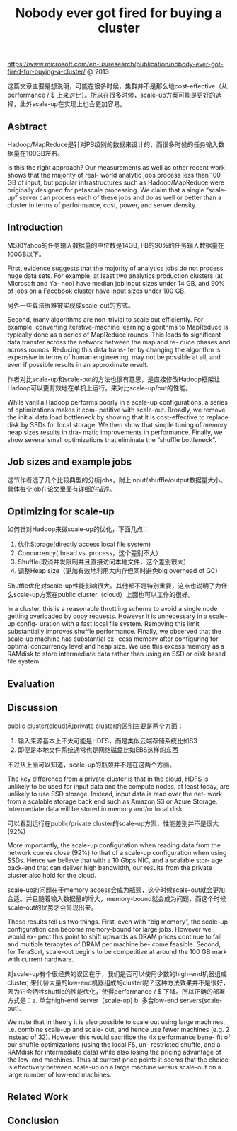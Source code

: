 #+title: Nobody ever got fired for buying a cluster

https://www.microsoft.com/en-us/research/publication/nobody-ever-got-fired-for-buying-a-cluster/ @ 2013

这篇文章主要是想说明，可能在很多时候，集群并不是那么地cost-effective（从performance / $ 上来对比）。所以在很多时候，scale-up方案可能是更好的选择，此外scale-up在实现上也会更加容易。

** Asbtract

Hadoop/MapReduce是针对PB级别的数据来设计的，而很多时候的任务输入数据量在100GB左右。

Is this the right approach? Our measurements as well as other recent work shows that the majority of real- world analytic jobs process less than 100 GB of input, but popular infrastructures such as Hadoop/MapReduce were originally designed for petascale processing. We claim that a single “scale-up” server can process each of these jobs and do as well or better than a cluster in terms of performance, cost, power, and server density.

** Introduction

MS和Yahoo的任务输入数据量的中位数是14GB, FB的90%的任务输入数据量在100GB以下。

First, evidence suggests that the majority of analytics jobs do not process huge data sets. For example, at least two analytics production clusters (at Microsoft and Ya- hoo) have median job input sizes under 14 GB, and 90% of jobs on a Facebook cluster have input sizes under 100 GB.

另外一些算法很难被实现成scale-out的方式。

Second, many algorithms are non-trivial to scale out efficiently. For example, converting iterative-machine learning algorithms to MapReduce is typically done as a series of MapReduce rounds. This leads to significant data transfer across the network between the map and re- duce phases and across rounds. Reducing this data trans- fer by changing the algorithm is expensive in terms of human engineering, may not be possible at all, and even if possible results in an approximate result.

作者对比scale-up和scale-out的方法也很有意思，是直接修改Hadoop框架让Hadoop可以更有效地在单机上运行，来对比scale-up/out的性能。

While vanilla Hadoop performs poorly in a scale-up configurations, a series of optimizations makes it com- petitive with scale-out. Broadly, we remove the initial data load bottleneck by showing that it is cost-effective to replace disk by SSDs for local storage. We then show that simple tuning of memory heap sizes results in dra- matic improvements in performance. Finally, we show several small optimizations that eliminate the “shuffle bottleneck”.

** Job sizes and example jobs

这节作者选了几个比较典型的分析jobs，附上input/shuffle/output数据量大小。具体每个job在论文里面有详细的描述。

[[../images/scale-up-vs-out-jobs.png]]

** Optimizing for scale-up

如何针对Hadoop来做scale-up的优化，下面几点：
1. 优化Storage(directly access local file system)
2. Concurrency(thread vs. process，这个差别不大）
3. Shuffle(取消并发限制并且直接访问本地文件，这个差别很大）
4. 调整Heap size（更加有效地利用大内存但同时避免big overhead of GC)

Shuffle优化对scale-up性能影响很大。其他都不是特别重要，这点也说明了为什么scale-up方案在public cluster（cloud）上面也可以工作的很好。

In a cluster, this is a reasonable throttling scheme to avoid a single node getting overloaded by copy requests. However it is unnecessary in a scale-up config- uration with a fast local file system. Removing this limit substantially improves shuffle performance. Finally, we observed that the scale-up machine has substantial ex- cess memory after configuring for optimal concurrency level and heap size. We use this excess memory as a RAMdisk to store intermediate data rather than using an SSD or disk based file system.

** Evaluation
** Discussion

public cluster(cloud)和private cluster的区别主要是两个方面：
1. 输入来源基本上不太可能是HDFS，而是类似云端存储系统比如S3
2. 即便是本地文件系统通常也是网络磁盘比如EBS这样的东西
不过从上面可以知道，scale-up的瓶颈并不是在这两个方面。

The key difference from a private cluster is that in the cloud, HDFS is unlikely to be used for input data and the compute nodes, at least today, are unlikely to use SSD storage. Instead, input data is read over the net- work from a scalable storage back end such as Amazon S3 or Azure Storage. Intermediate data will be stored in memory and/or local disk.

可以看到运行在public/private cluster的scale-up方案，性能差别并不是很大(92%)

[[../images/scale-up-vs-out-on-public-cluster.png]]

More importantly, the scale-up configuration when reading data from the network comes close (92%) to that of a scale-up configuration when using SSDs. Hence we believe that with a 10 Gbps NIC, and a scalable stor- age back-end that can deliver high bandwidth, our results from the private cluster also hold for the cloud.

scale-up的问题在于memory access会成为瓶颈，这个时候scale-out就会更加合适。并且随着输入数据量的增大，memory-bound就会成为问题，而这个时候scale-out的优势才会显现出来。

[[../images/scale-up-vs-out-on-tera-sort.png]]

These results tell us two things. First, even with “big memory”, the scale-up configuration can become memory-bound for large jobs. However we would ex- pect this point to shift upwards as DRAM prices continue to fall and multiple terabytes of DRAM per machine be- come feasible. Second, for TeraSort, scale-out begins to be competitive at around the 100 GB mark with current hardware.

对scale-up有个很经典的误区在于，我们是否可以使用少数的high-end机器组成cluster, 来代替大量的low-end机器组成的cluster呢？这种方法效果并不是很好，因为它会牺牲shuffle的性能优化，使得performance / $ 下降。所以正确的部署方式是：a. 单台high-end server（scale-up) b. 多台low-end servers(scale-out).

We note that in theory it is also possible to scale out using large machines, i.e. combine scale-up and scale- out, and hence use fewer machines (e.g. 2 instead of 32). However this would sacrifice the 4x performance bene- fit of our shuffle optimizations (using the local FS, un- restricted shuffle, and a RAMdisk for intermediate data) while also losing the pricing advantage of the low-end machines. Thus at current price points it seems that the choice is effectively between scale-up on a large machine versus scale-out on a large number of low-end machines.

** Related Work
** Conclusion

